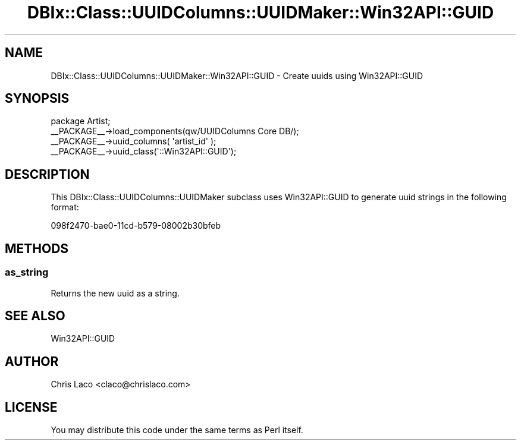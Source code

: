 .\" -*- mode: troff; coding: utf-8 -*-
.\" Automatically generated by Pod::Man 5.01 (Pod::Simple 3.43)
.\"
.\" Standard preamble:
.\" ========================================================================
.de Sp \" Vertical space (when we can't use .PP)
.if t .sp .5v
.if n .sp
..
.de Vb \" Begin verbatim text
.ft CW
.nf
.ne \\$1
..
.de Ve \" End verbatim text
.ft R
.fi
..
.\" \*(C` and \*(C' are quotes in nroff, nothing in troff, for use with C<>.
.ie n \{\
.    ds C` ""
.    ds C' ""
'br\}
.el\{\
.    ds C`
.    ds C'
'br\}
.\"
.\" Escape single quotes in literal strings from groff's Unicode transform.
.ie \n(.g .ds Aq \(aq
.el       .ds Aq '
.\"
.\" If the F register is >0, we'll generate index entries on stderr for
.\" titles (.TH), headers (.SH), subsections (.SS), items (.Ip), and index
.\" entries marked with X<> in POD.  Of course, you'll have to process the
.\" output yourself in some meaningful fashion.
.\"
.\" Avoid warning from groff about undefined register 'F'.
.de IX
..
.nr rF 0
.if \n(.g .if rF .nr rF 1
.if (\n(rF:(\n(.g==0)) \{\
.    if \nF \{\
.        de IX
.        tm Index:\\$1\t\\n%\t"\\$2"
..
.        if !\nF==2 \{\
.            nr % 0
.            nr F 2
.        \}
.    \}
.\}
.rr rF
.\" ========================================================================
.\"
.IX Title "DBIx::Class::UUIDColumns::UUIDMaker::Win32API::GUID 3pm"
.TH DBIx::Class::UUIDColumns::UUIDMaker::Win32API::GUID 3pm 2011-12-21 "perl v5.38.2" "User Contributed Perl Documentation"
.\" For nroff, turn off justification.  Always turn off hyphenation; it makes
.\" way too many mistakes in technical documents.
.if n .ad l
.nh
.SH NAME
DBIx::Class::UUIDColumns::UUIDMaker::Win32API::GUID \- Create uuids using Win32API::GUID
.SH SYNOPSIS
.IX Header "SYNOPSIS"
.Vb 4
\&  package Artist;
\&  _\|_PACKAGE_\|_\->load_components(qw/UUIDColumns Core DB/);
\&  _\|_PACKAGE_\|_\->uuid_columns( \*(Aqartist_id\*(Aq );
\&  _\|_PACKAGE_\|_\->uuid_class(\*(Aq::Win32API::GUID\*(Aq);
.Ve
.SH DESCRIPTION
.IX Header "DESCRIPTION"
This DBIx::Class::UUIDColumns::UUIDMaker subclass uses Win32API::GUID to
generate uuid strings in the following format:
.PP
.Vb 1
\&  098f2470\-bae0\-11cd\-b579\-08002b30bfeb
.Ve
.SH METHODS
.IX Header "METHODS"
.SS as_string
.IX Subsection "as_string"
Returns the new uuid as a string.
.SH "SEE ALSO"
.IX Header "SEE ALSO"
Win32API::GUID
.SH AUTHOR
.IX Header "AUTHOR"
Chris Laco <claco@chrislaco.com>
.SH LICENSE
.IX Header "LICENSE"
You may distribute this code under the same terms as Perl itself.
